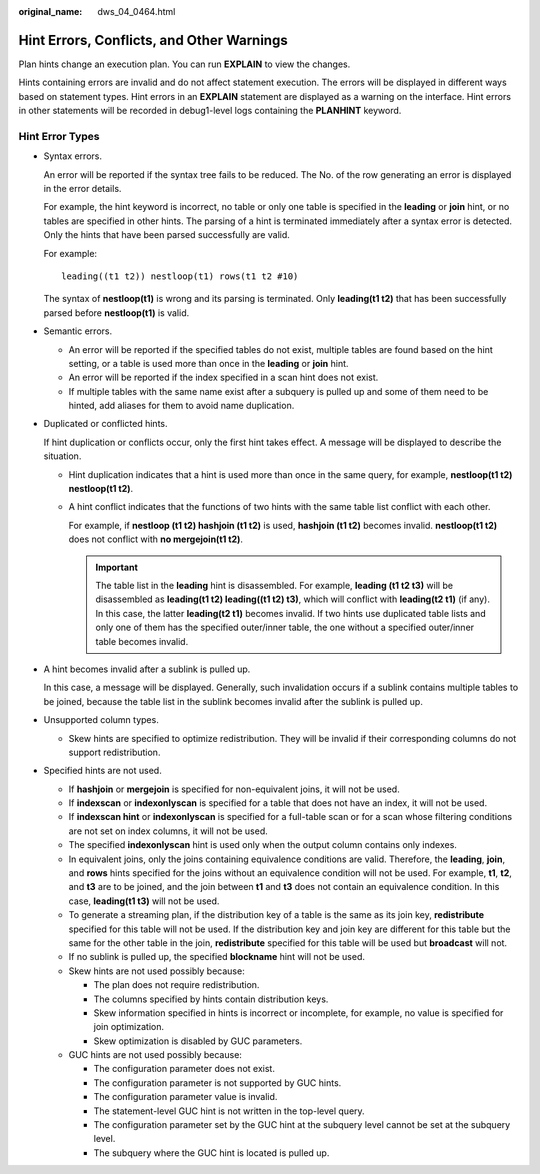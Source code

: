 :original_name: dws_04_0464.html

.. _dws_04_0464:

Hint Errors, Conflicts, and Other Warnings
==========================================

Plan hints change an execution plan. You can run **EXPLAIN** to view the changes.

Hints containing errors are invalid and do not affect statement execution. The errors will be displayed in different ways based on statement types. Hint errors in an **EXPLAIN** statement are displayed as a warning on the interface. Hint errors in other statements will be recorded in debug1-level logs containing the **PLANHINT** keyword.

Hint Error Types
----------------

-  Syntax errors.

   An error will be reported if the syntax tree fails to be reduced. The No. of the row generating an error is displayed in the error details.

   For example, the hint keyword is incorrect, no table or only one table is specified in the **leading** or **join** hint, or no tables are specified in other hints. The parsing of a hint is terminated immediately after a syntax error is detected. Only the hints that have been parsed successfully are valid.

   For example:

   ::

      leading((t1 t2)) nestloop(t1) rows(t1 t2 #10)

   The syntax of **nestloop(t1)** is wrong and its parsing is terminated. Only **leading(t1 t2)** that has been successfully parsed before **nestloop(t1)** is valid.

-  Semantic errors.

   -  An error will be reported if the specified tables do not exist, multiple tables are found based on the hint setting, or a table is used more than once in the **leading** or **join** hint.
   -  An error will be reported if the index specified in a scan hint does not exist.
   -  If multiple tables with the same name exist after a subquery is pulled up and some of them need to be hinted, add aliases for them to avoid name duplication.

-  Duplicated or conflicted hints.

   If hint duplication or conflicts occur, only the first hint takes effect. A message will be displayed to describe the situation.

   -  Hint duplication indicates that a hint is used more than once in the same query, for example, **nestloop(t1 t2) nestloop(t1 t2)**.

   -  A hint conflict indicates that the functions of two hints with the same table list conflict with each other.

      For example, if **nestloop (t1 t2) hashjoin (t1 t2)** is used, **hashjoin (t1 t2)** becomes invalid. **nestloop(t1 t2)** does not conflict with **no mergejoin(t1 t2)**.

      .. important::

         The table list in the **leading** hint is disassembled. For example, **leading (t1 t2 t3)** will be disassembled as **leading(t1 t2) leading((t1 t2) t3)**, which will conflict with **leading(t2 t1)** (if any). In this case, the latter **leading(t2 t1)** becomes invalid. If two hints use duplicated table lists and only one of them has the specified outer/inner table, the one without a specified outer/inner table becomes invalid.

-  A hint becomes invalid after a sublink is pulled up.

   In this case, a message will be displayed. Generally, such invalidation occurs if a sublink contains multiple tables to be joined, because the table list in the sublink becomes invalid after the sublink is pulled up.

-  Unsupported column types.

   -  Skew hints are specified to optimize redistribution. They will be invalid if their corresponding columns do not support redistribution.

-  Specified hints are not used.

   -  If **hashjoin** or **mergejoin** is specified for non-equivalent joins, it will not be used.
   -  If **indexscan** or **indexonlyscan** is specified for a table that does not have an index, it will not be used.
   -  If **indexscan hint** or **indexonlyscan** is specified for a full-table scan or for a scan whose filtering conditions are not set on index columns, it will not be used.
   -  The specified **indexonlyscan** hint is used only when the output column contains only indexes.
   -  In equivalent joins, only the joins containing equivalence conditions are valid. Therefore, the **leading**, **join**, and **rows** hints specified for the joins without an equivalence condition will not be used. For example, **t1**, **t2**, and **t3** are to be joined, and the join between **t1** and **t3** does not contain an equivalence condition. In this case, **leading(t1 t3)** will not be used.
   -  To generate a streaming plan, if the distribution key of a table is the same as its join key, **redistribute** specified for this table will not be used. If the distribution key and join key are different for this table but the same for the other table in the join, **redistribute** specified for this table will be used but **broadcast** will not.
   -  If no sublink is pulled up, the specified **blockname** hint will not be used.
   -  Skew hints are not used possibly because:

      -  The plan does not require redistribution.
      -  The columns specified by hints contain distribution keys.
      -  Skew information specified in hints is incorrect or incomplete, for example, no value is specified for join optimization.
      -  Skew optimization is disabled by GUC parameters.

   -  GUC hints are not used possibly because:

      -  The configuration parameter does not exist.
      -  The configuration parameter is not supported by GUC hints.
      -  The configuration parameter value is invalid.
      -  The statement-level GUC hint is not written in the top-level query.
      -  The configuration parameter set by the GUC hint at the subquery level cannot be set at the subquery level.
      -  The subquery where the GUC hint is located is pulled up.
